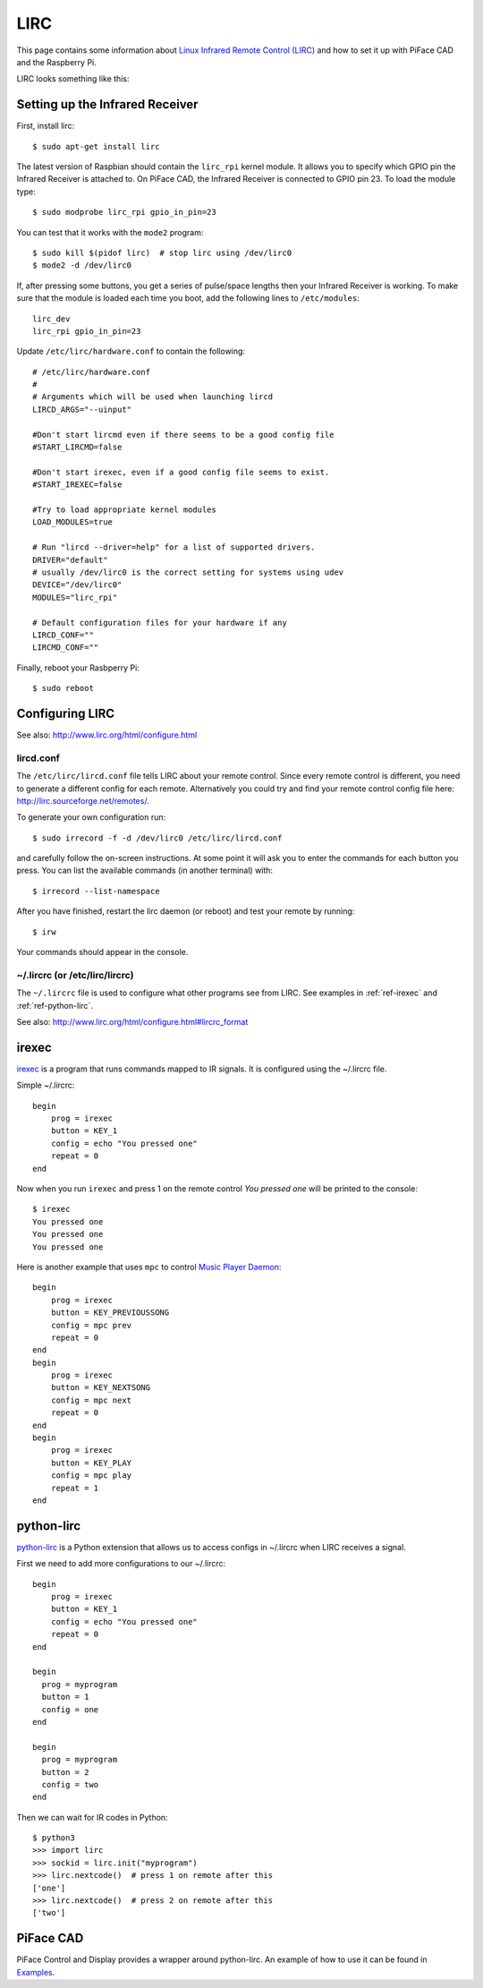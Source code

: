 ####
LIRC
####

This page contains some information about `Linux Infrared Remote Control
(LIRC) <http://www.lirc.org/>`_ and how to set it up with PiFace CAD and
the Raspberry Pi.

LIRC looks something like this:

.. image:: images/lirc.png
    :width: 813px
    :height: 182px
    :align: center
    :alt: An image of PiFace Digital with a simple circuit connected.


Setting up the Infrared Receiver
================================

First, install lirc::

    $ sudo apt-get install lirc

The latest version of Raspbian should contain the ``lirc_rpi`` kernel module.
It allows you to specify which GPIO pin the Infrared Receiver is attached to.
On PiFace CAD, the Infrared Receiver is connected to GPIO pin 23. To load the
module type::

    $ sudo modprobe lirc_rpi gpio_in_pin=23

You can test that it works with the ``mode2`` program::

    $ sudo kill $(pidof lirc)  # stop lirc using /dev/lirc0
    $ mode2 -d /dev/lirc0

If, after pressing some buttons, you get a series of pulse/space lengths then
your Infrared Receiver is working. To make sure that the module is loaded
each time you boot, add the following lines to ``/etc/modules``::

    lirc_dev
    lirc_rpi gpio_in_pin=23

Update ``/etc/lirc/hardware.conf`` to contain the following::

    # /etc/lirc/hardware.conf
    #
    # Arguments which will be used when launching lircd
    LIRCD_ARGS="--uinput"

    #Don't start lircmd even if there seems to be a good config file
    #START_LIRCMD=false

    #Don't start irexec, even if a good config file seems to exist.
    #START_IREXEC=false

    #Try to load appropriate kernel modules
    LOAD_MODULES=true

    # Run "lircd --driver=help" for a list of supported drivers.
    DRIVER="default"
    # usually /dev/lirc0 is the correct setting for systems using udev
    DEVICE="/dev/lirc0"
    MODULES="lirc_rpi"

    # Default configuration files for your hardware if any
    LIRCD_CONF=""
    LIRCMD_CONF=""


Finally, reboot your Rasbperry Pi::

    $ sudo reboot


Configuring LIRC
================

See also: http://www.lirc.org/html/configure.html

lircd.conf
---------

The ``/etc/lirc/lircd.conf`` file tells LIRC about your remote control. Since every
remote control is different, you need to generate a different config for each
remote. Alternatively you could try and find your remote control config file
here: http://lirc.sourceforge.net/remotes/.

To generate your own configuration run::

    $ sudo irrecord -f -d /dev/lirc0 /etc/lirc/lircd.conf

and carefully follow the on-screen instructions. At some point it will ask you
to enter the commands for each button you press. You can list the available
commands (in another terminal) with::

    $ irrecord --list-namespace

After you have finished, restart the lirc daemon (or reboot) and test your
remote by running::

    $ irw

Your commands should appear in the console.

~/.lircrc (or /etc/lirc/lircrc)
-------------------------------

The ``~/.lircrc`` file is used to configure what other programs see from LIRC.
See examples in :ref:`ref-irexec` and :ref:`ref-python-lirc`.

See also: http://www.lirc.org/html/configure.html#lircrc_format

.. _ref-irexec:

irexec
======

`irexec <See also: http://www.lirc.org/html/irexec.html>`_ is a program that runs commands mapped to IR signals. It is configured using the ~/.lircrc file.

Simple ~/.lircrc::

    begin
        prog = irexec
        button = KEY_1
        config = echo "You pressed one"
        repeat = 0
    end

Now when you run ``irexec`` and press 1 on the remote control *You pressed one*
will be printed to the console::

    $ irexec
    You pressed one
    You pressed one
    You pressed one

Here is another example that uses ``mpc`` to control `Music Player Daemon
<http://www.musicpd.org/>`_::

    begin
        prog = irexec
        button = KEY_PREVIOUSSONG
        config = mpc prev
        repeat = 0
    end
    begin
        prog = irexec
        button = KEY_NEXTSONG
        config = mpc next
        repeat = 0
    end
    begin
        prog = irexec
        button = KEY_PLAY
        config = mpc play
        repeat = 1
    end

.. _ref-python-lirc:

python-lirc
===========

`python-lirc <https://github.com/tompreston/python-lirc>`_ is a Python
extension that allows us to access configs in ~/.lircrc when LIRC receives
a signal.

First we need to add more configurations to our ~/.lircrc::

    begin
        prog = irexec
        button = KEY_1
        config = echo "You pressed one"
        repeat = 0
    end

    begin
      prog = myprogram
      button = 1
      config = one
    end

    begin
      prog = myprogram
      button = 2
      config = two
    end

Then we can wait for IR codes in Python::

    $ python3
    >>> import lirc
    >>> sockid = lirc.init("myprogram")
    >>> lirc.nextcode()  # press 1 on remote after this
    ['one']
    >>> lirc.nextcode()  # press 2 on remote after this
    ['two']

PiFace CAD
==========

PiFace Control and Display provides a wrapper around python-lirc. An example of
how to use it can be found in `Examples </example.html#ir-receiver>`_.
